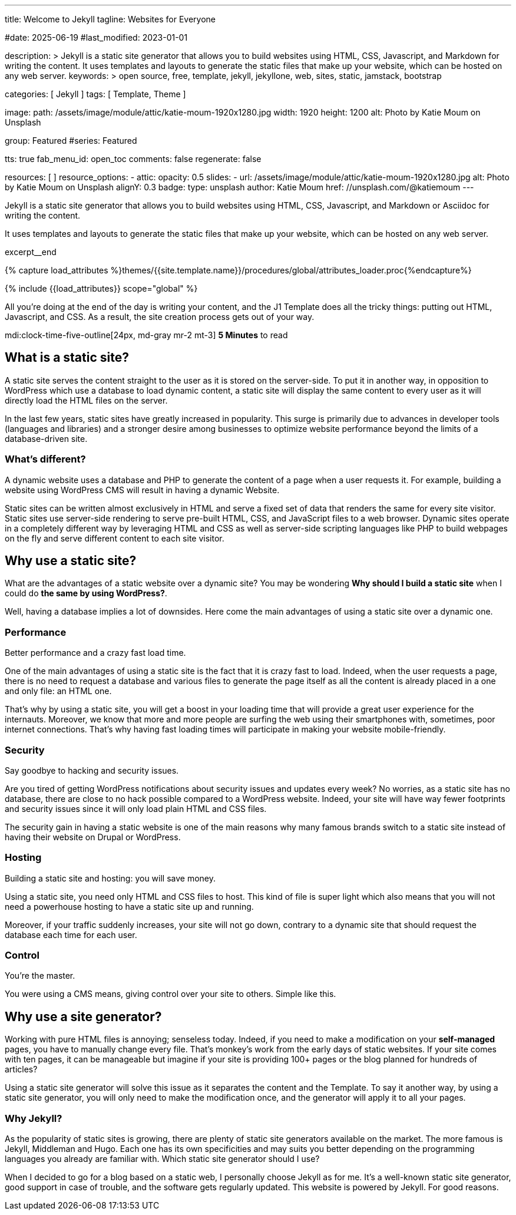 ---
title:                                  Welcome to Jekyll
tagline:                                Websites for Everyone

#date:                                  2025-06-19
#last_modified:                         2023-01-01

description: >
                                        Jekyll is a static site generator that allows you to build websites
                                        using HTML, CSS, Javascript, and Markdown for writing the content.
                                        It uses templates and layouts to generate the static files that make
                                        up your website, which can be hosted on any web server.
keywords: >
                                        open source, free, template, jekyll, jekyllone, web,
                                        sites, static, jamstack, bootstrap

categories:                             [ Jekyll ]
tags:                                   [ Template, Theme ]

image:
  path:                                 /assets/image/module/attic/katie-moum-1920x1280.jpg
  width:                                1920
  height:                               1200
  alt:                                  Photo by Katie Moum on Unsplash

group:                                  Featured
#series:                                Featured

tts:                                    true
fab_menu_id:                            open_toc
comments:                               false
regenerate:                             false

resources:                              [ ]
resource_options:
  - attic:
      opacity:                          0.5
      slides:
        - url:                          /assets/image/module/attic/katie-moum-1920x1280.jpg
          alt:                          Photo by Katie Moum on Unsplash
          alignY:                       0.3
          badge:
            type:                       unsplash
            author:                     Katie Moum
            href:                       //unsplash.com/@katiemoum
---

// Page Initializer
// =============================================================================
// Enable the Liquid Preprocessor
:page-liquid:

// Set (local) page attributes here
// -----------------------------------------------------------------------------
// :page--attr:                         <attr-value>

// Place an excerpt at the most top position
// -----------------------------------------------------------------------------
[role="dropcap"]
Jekyll is a static site generator that allows you to build websites
using HTML, CSS, Javascript, and Markdown or Asciidoc for writing
the content.

It uses templates and layouts to generate the static files that make up your
website, which can be hosted on any web server.

excerpt__end

//  Load Liquid procedures
// -----------------------------------------------------------------------------
{% capture load_attributes %}themes/{{site.template.name}}/procedures/global/attributes_loader.proc{%endcapture%}

// Load page attributes
// -----------------------------------------------------------------------------
{% include {{load_attributes}} scope="global" %}


// Page content
// ~~~~~~~~~~~~~~~~~~~~~~~~~~~~~~~~~~~~~~~~~~~~~~~~~~~~~~~~~~~~~~~~~~~~~~~~~~~~~
All you’re doing at the end of the day is writing your content, and the J1
Template does all the tricky things: putting out HTML, Javascript, and CSS.
As a result, the site creation process gets out of your way.

mdi:clock-time-five-outline[24px, md-gray mr-2 mt-3]
*5 Minutes* to read

// Include sub-documents (if any)
// -----------------------------------------------------------------------------
[role="mt-5"]
== What is a static site?

A static site serves the content straight to the user as it is stored on
the server-side. To put it in another way, in opposition to WordPress
which use a database to load dynamic content, a static site will display
the same content to every user as it will directly load the HTML files
on the server.

In the last few years, static sites have greatly increased in popularity.
This surge is primarily due to advances in developer tools (languages and
libraries) and a stronger desire among businesses to optimize website
performance beyond the limits of a database-driven site.

[role="mt-4"]
=== What's different?

A dynamic website uses a database and PHP to generate the content of
a page when a user requests it. For example, building a website using
WordPress CMS will result in having a dynamic Website.

Static sites can be written almost exclusively in HTML and serve a fixed
set of data that renders the same for every site visitor. Static sites use
server-side rendering to serve pre-built HTML, CSS, and JavaScript files to
a web browser. Dynamic sites operate in a completely different way by
leveraging HTML and CSS as well as server-side scripting languages like PHP
to build webpages on the fly and serve different content to each site
visitor.


[role="mt-5"]
== Why use a static site?

What are the advantages of a static website over a dynamic site?
You may be wondering *Why should I build a static site* when I could do *the
same by using WordPress?*.

Well, having a database implies a lot of downsides. Here come the main
advantages of using a static site over a dynamic one.

[role="mt-4"]
=== Performance

Better performance and a crazy fast load time.

One of the main advantages of using a static site is the fact that it is
crazy fast to load. Indeed, when the user requests a page, there is
no need to request a database and various files to generate the
page itself as all the content is already placed in a one and only file:
an HTML one.

That’s why by using a static site, you will get a boost in
your loading time that will provide a great user experience for the
internauts. Moreover, we know that more and more people are surfing the
web using their smartphones with, sometimes, poor internet connections.
That’s why having fast loading times will participate in making your
website mobile-friendly.

[role="mt-4"]
=== Security

Say goodbye to hacking and security issues.

Are you tired of getting WordPress notifications about security issues and
updates every week? No worries, as a static site has no database, there are
close to no hack possible compared to a WordPress website. Indeed, your
site will have way fewer footprints and security issues since it will
only load plain HTML and CSS files.

The security gain in having a static
website is one of the main reasons why many famous brands switch to a
static site instead of having their website on Drupal or WordPress.

[role="mt-4"]
=== Hosting

Building a static site and hosting: you will save money.

Using a static site, you need only HTML and CSS files to host. This kind
of file is super light which also means that you will not need a powerhouse
hosting to have a static site up and running.

Moreover, if your traffic suddenly increases, your site will not go down,
contrary to a dynamic site that should request the database each time
for each user.

[role="mt-4"]
=== Control

You're the master.

You were using a CMS means, giving control over your site to others.
Simple like this.


[role="mt-5"]
== Why use a site generator?

Working with pure HTML files is annoying; senseless today. Indeed, if you need
to make a modification on your *self-managed* pages, you have to manually
change every file. That's monkey's work from the early days of static websites.
If your site comes with ten pages, it can be manageable but imagine if your
site is providing 100+ pages or the blog planned for hundreds of articles?

Using a static site generator will solve this issue as it separates the
content and the Template. To say it another way, by using a static site
generator, you will only need to make the modification once, and the
generator will apply it to all your pages.

[role="mt-4"]
=== Why Jekyll?

As the popularity of static sites is growing, there are plenty of static
site generators available on the market. The more famous is Jekyll,
Middleman and Hugo. Each one has its own specificities and may suits you
better depending on the programming languages you already are familiar with.
Which static site generator should I use?

[role="mb-7"]
When I decided to go for a blog based on a static web, I personally
choose Jekyll as for me. It's a well-known static site generator, good support
in case of trouble, and the software gets regularly updated. This website is
powered by Jekyll. For good reasons.

